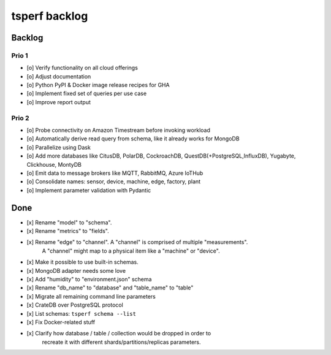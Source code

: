 ##############
tsperf backlog
##############


*******
Backlog
*******


Prio 1
======
- [o] Verify functionality on all cloud offerings
- [o] Adjust documentation
- [o] Python PyPI & Docker image release recipes for GHA
- [o] Implement fixed set of queries per use case
- [o] Improve report output


Prio 2
======
- [o] Probe connectivity on Amazon Timestream before invoking workload
- [o] Automatically derive read query from schema, like it already works for MongoDB
- [o] Parallelize using Dask
- [o] Add more databases like CitusDB, PolarDB, CockroachDB, QuestDB(+PostgreSQL,InfluxDB), Yugabyte, Clickhouse, MontyDB
- [o] Emit data to message brokers like MQTT, RabbitMQ, Azure IoTHub
- [o] Consolidate names: sensor, device, machine, edge, factory, plant
- [o] Implement parameter validation with Pydantic


****
Done
****
- [x] Rename "model" to "schema".
- [x] Rename "metrics" to "fields".
- [x] Rename "edge" to "channel". A "channel" is comprised of multiple "measurements".
      A "channel" might map to a physical item like a "machine" or "device".
- [x] Make it possible to use built-in schemas.
- [x] MongoDB adapter needs some love
- [x] Add "humidity" to "environment.json" schema
- [x] Rename "db_name" to "database" and "table_name" to "table"
- [x] Migrate all remaining command line parameters
- [x] CrateDB over PostgreSQL protocol
- [x] List schemas: ``tsperf schema --list``
- [x] Fix Docker-related stuff
- [x] Clarify how database / table / collection would be dropped in order to
      recreate it with different shards/partitions/replicas parameters.
